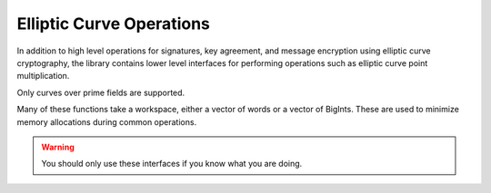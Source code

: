 Elliptic Curve Operations
============================

In addition to high level operations for signatures, key agreement,
and message encryption using elliptic curve cryptography, the library
contains lower level interfaces for performing operations such as
elliptic curve point multiplication.

Only curves over prime fields are supported.

Many of these functions take a workspace, either a vector of words or
a vector of BigInts. These are used to minimize memory allocations
during common operations.

.. warning::
   You should only use these interfaces if you know what you are doing.

.. cpp:class:: EC_Group

      .. cpp:function:: EC_Group(const OID& oid)

         Initialize an ``EC_Group`` using an OID referencing the curve
         parameters.

      .. cpp:function:: EC_Group(const std::string& name)

         Initialize an ``EC_Group`` using a name or OID (for example
         "secp256r1", or "1.2.840.10045.3.1.7")

      .. cpp:function:: EC_Group(const BigInt& p, \
               const BigInt& a, \
               const BigInt& b, \
               const BigInt& base_x, \
               const BigInt& base_y, \
               const BigInt& order, \
               const BigInt& cofactor, \
               const OID& oid = OID())

          Initialize an elliptic curve group from the relevant parameters. This
          is used for example to create custom (application-specific) curves.

          .. warning::

             Currently a cofactor > 1 is accepted. In the future only prime order
             subgroups will be allowed.

          .. warning::

             Currently primes of any size may be provided. In the
             future the prime will be allowed to be at most 521 bits.

      .. cpp:function:: EC_Group(const std::vector<uint8_t>& ber_encoding)

         Initialize an ``EC_Group`` by decoding a DER encoded parameter block.

      .. cpp:function:: std::vector<uint8_t> DER_encode(EC_Group_Encoding form) const

         Return the DER encoding of this group.

      .. cpp:function:: std::string PEM_encode() const

         Return the PEM encoding of this group (base64 of DER encoding plus
         header/trailer).

      .. cpp:function:: size_t get_p_bits() const

         Return size of the prime in bits.

      .. cpp:function:: size_t get_p_bytes() const

         Return size of the prime in bytes.

      .. cpp:function:: size_t get_order_bits() const

         Return size of the group order in bits.

      .. cpp:function:: size_t get_order_bytes() const

         Return size of the group order in bytes.

      .. cpp:function:: const BigInt& get_p() const

         Return the prime modulus.

      .. cpp:function:: const BigInt& get_a() const

         Return the ``a`` parameter of the elliptic curve equation.

      .. cpp:function:: const BigInt& get_b() const

         Return the ``b`` parameter of the elliptic curve equation.

      .. cpp:function:: const EC_Point& get_base_point() const

         Return the groups base point element.

      .. cpp:function:: const BigInt& get_g_x() const

         Return the x coordinate of the base point element.

      .. cpp:function:: const BigInt& get_g_y() const

         Return the y coordinate of the base point element.

      .. cpp:function:: const BigInt& get_order() const

         Return the order of the group generated by the base point.

      .. cpp:function:: const BigInt& get_cofactor() const

         Return the cofactor of the curve. In most cases this will be 1.

         .. warning::

            In a future release all support for elliptic curves group with
            a cofactor > 1 will be removed.

      .. cpp:function:: BigInt mod_order(const BigInt& x) const

         Reduce argument ``x`` modulo the curve order.

      .. cpp:function:: BigInt inverse_mod_order(const BigInt& x) const

         Return inverse of argument ``x`` modulo the curve order.

      .. cpp:function:: BigInt multiply_mod_order(const BigInt& x, const BigInt& y) const

         Multiply ``x`` and ``y`` and reduce the result modulo the curve order.

      .. cpp:function:: bool verify_public_element(const EC_Point& y) const

         Return true if ``y`` seems to be a valid group element.

      .. cpp:function:: const OID& get_curve_oid() const

         Return the OID used to identify the curve. May be empty.

      .. cpp:function:: EC_Point point(const BigInt& x, const BigInt& y) const

         Create and return a point with affine elements ``x`` and ``y``. Note
         this function *does not* verify that ``x`` and ``y`` satisfy the curve
         equation.

      .. cpp:function:: EC_Point point_multiply(const BigInt& x, const EC_Point& pt, const BigInt& y) const

         Multi-exponentiation. Returns base_point*x + pt*y. Not constant time.
         (Ordinarily used for signature verification.)

      .. cpp:function:: EC_Point blinded_base_point_multiply(const BigInt& k, \
                                            RandomNumberGenerator& rng, \
                                            std::vector<BigInt>& ws) const

         Return ``base_point*k`` in a way that attempts to resist side channels.

      .. cpp:function:: BigInt blinded_base_point_multiply_x(const BigInt& k, \
                                           RandomNumberGenerator& rng, \
                                           std::vector<BigInt>& ws) const

         Like `blinded_base_point_multiply` but returns only the x coordinate.

      .. cpp:function:: EC_Point blinded_var_point_multiply(const EC_Point& point, \
                                          const BigInt& k, \
                                          RandomNumberGenerator& rng, \
                                          std::vector<BigInt>& ws) const

         Return ``point*k`` in a way that attempts to resist side channels.

      .. cpp:function:: BigInt random_scalar(RandomNumberGenerator& rng) const

         Return a random scalar (ie an integer between 1 and the group order).

      .. cpp:function:: EC_Point zero_point() const

         Return the zero point (aka the point at infinity).

      .. cpp:function:: EC_Point OS2ECP(const uint8_t bits[], size_t len) const

         Decode a point from the binary encoding. This function verifies that
         the decoded point is a valid element on the curve.

      .. cpp:function:: bool verify_group(RandomNumberGenerator& rng, bool strong = false) const

         Attempt to verify the group seems valid.

      .. cpp:function:: static const std::set<std::string>& known_named_groups()

         Return a list of known groups, ie groups for which ``EC_Group(name)``
         will succeed.

.. cpp:class:: EC_Point

   Stores elliptic curve points in Jacobian representation.

   .. cpp:function:: std::vector<uint8_t> encode(EC_Point::Compression_Type format) const

      Encode a point in a way that can later be decoded with `EC_Group::OS2ECP`.

   .. cpp:function:: EC_Point& operator+=(const EC_Point& rhs)

      Point addition.

   .. cpp:function:: EC_Point& operator-=(const EC_Point& rhs)

      Point subtraction.

   .. cpp:function:: EC_Point& operator*=(const BigInt& scalar)

      Point multiplication using Montgomery ladder.

      .. warning::
         Prefer the blinded functions in ``EC_Group``

   .. cpp:function:: EC_Point& negate()

      Negate this point.

   .. cpp:function:: BigInt get_affine_x() const

      Return the affine ``x`` coordinate of the point.

   .. cpp:function:: BigInt get_affine_y() const

      Return the affine ``y`` coordinate of the point.

   .. cpp:function:: void force_affine()

      Convert the point to its equivalent affine coordinates. Throws
      if this is the point at infinity.

   .. cpp:function:: static void force_all_affine(std::vector<EC_Point>& points, \
                                                  secure_vector<word>& ws)

      Force several points to be affine at once. Uses Montgomery's
      trick to reduce number of inversions required, so this is much
      faster than calling ``force_affine`` on each point in sequence.

   .. cpp:function:: bool is_affine() const

      Return true if this point is in affine coordinates.

   .. cpp:function:: bool is_zero() const

      Return true if this point is zero (aka point at infinity).

   .. cpp:function:: bool on_the_curve() const

      Return true if this point is on the curve.

   .. cpp:function:: void randomize_repr(RandomNumberGenerator& rng)

      Randomize the point representation.

   .. cpp:function:: bool operator==(const EC_Point& other) const

      Point equality. This compares the affine representations.
